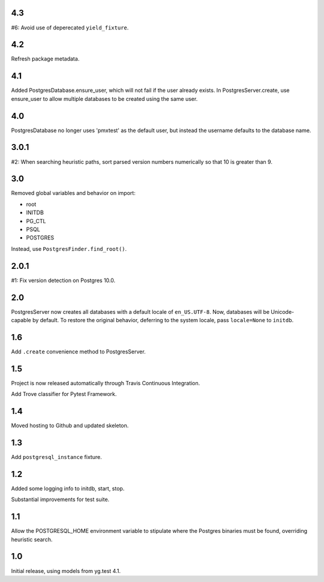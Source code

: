 4.3
===

#6: Avoid use of deperecated ``yield_fixture``.

4.2
===

Refresh package metadata.

4.1
===

Added PostgresDatabase.ensure_user, which will not fail if the
user already exists. In PostgresServer.create, use ensure_user
to allow multiple databases to be created using the same
user.

4.0
===

PostgresDatabase no longer uses 'pmxtest' as the default user,
but instead the username defaults to the database name.

3.0.1
=====

#2: When searching heuristic paths, sort parsed version numbers
numerically so that 10 is greater than 9.

3.0
===

Removed global variables and behavior on import:

- root
- INITDB
- PG_CTL
- PSQL
- POSTGRES

Instead, use ``PostgresFinder.find_root()``.

2.0.1
=====

#1: Fix version detection on Postgres 10.0.

2.0
===

PostgresServer now creates all databases with a default
locale of ``en_US.UTF-8``. Now, databases will be
Unicode-capable by default. To restore the original
behavior, deferring to the system locale, pass
``locale=None`` to ``initdb``.

1.6
===

Add ``.create`` convenience method to PostgresServer.

1.5
===

Project is now released automatically through Travis
Continuous Integration.

Add Trove classifier for Pytest Framework.

1.4
===

Moved hosting to Github and updated skeleton.

1.3
===

Add ``postgresql_instance`` fixture.

1.2
===

Added some logging info to initdb, start, stop.

Substantial improvements for test suite.

1.1
===

Allow the POSTGRESQL_HOME environment variable to stipulate where
the Postgres binaries must be found, overriding heuristic search.

1.0
===

Initial release, using models from yg.test 4.1.

